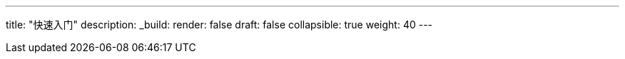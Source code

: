 ---
title: "快速入门"
description:
_build:
 render: false 
draft: false
collapsible: true
weight: 40
---
